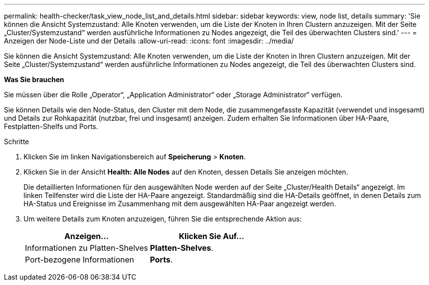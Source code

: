 ---
permalink: health-checker/task_view_node_list_and_details.html 
sidebar: sidebar 
keywords: view, node list, details 
summary: 'Sie können die Ansicht Systemzustand: Alle Knoten verwenden, um die Liste der Knoten in Ihren Clustern anzuzeigen. Mit der Seite „Cluster/Systemzustand“ werden ausführliche Informationen zu Nodes angezeigt, die Teil des überwachten Clusters sind.' 
---
= Anzeigen der Node-Liste und der Details
:allow-uri-read: 
:icons: font
:imagesdir: ../media/


[role="lead"]
Sie können die Ansicht Systemzustand: Alle Knoten verwenden, um die Liste der Knoten in Ihren Clustern anzuzeigen. Mit der Seite „Cluster/Systemzustand“ werden ausführliche Informationen zu Nodes angezeigt, die Teil des überwachten Clusters sind.

*Was Sie brauchen*

Sie müssen über die Rolle „Operator“, „Application Administrator“ oder „Storage Administrator“ verfügen.

Sie können Details wie den Node-Status, den Cluster mit dem Node, die zusammengefasste Kapazität (verwendet und insgesamt) und Details zur Rohkapazität (nutzbar, frei und insgesamt) anzeigen. Zudem erhalten Sie Informationen über HA-Paare, Festplatten-Shelfs und Ports.

.Schritte
. Klicken Sie im linken Navigationsbereich auf *Speicherung* > *Knoten*.
. Klicken Sie in der Ansicht *Health: Alle Nodes* auf den Knoten, dessen Details Sie anzeigen möchten.
+
Die detaillierten Informationen für den ausgewählten Node werden auf der Seite „Cluster/Health Details“ angezeigt. Im linken Teilfenster wird die Liste der HA-Paare angezeigt. Standardmäßig sind die HA-Details geöffnet, in denen Details zum HA-Status und Ereignisse im Zusammenhang mit dem ausgewählten HA-Paar angezeigt werden.

. Um weitere Details zum Knoten anzuzeigen, führen Sie die entsprechende Aktion aus:
+
[cols="2*"]
|===
| Anzeigen... | Klicken Sie Auf... 


 a| 
Informationen zu Platten-Shelves
 a| 
*Platten-Shelves*.



 a| 
Port-bezogene Informationen
 a| 
*Ports*.

|===

